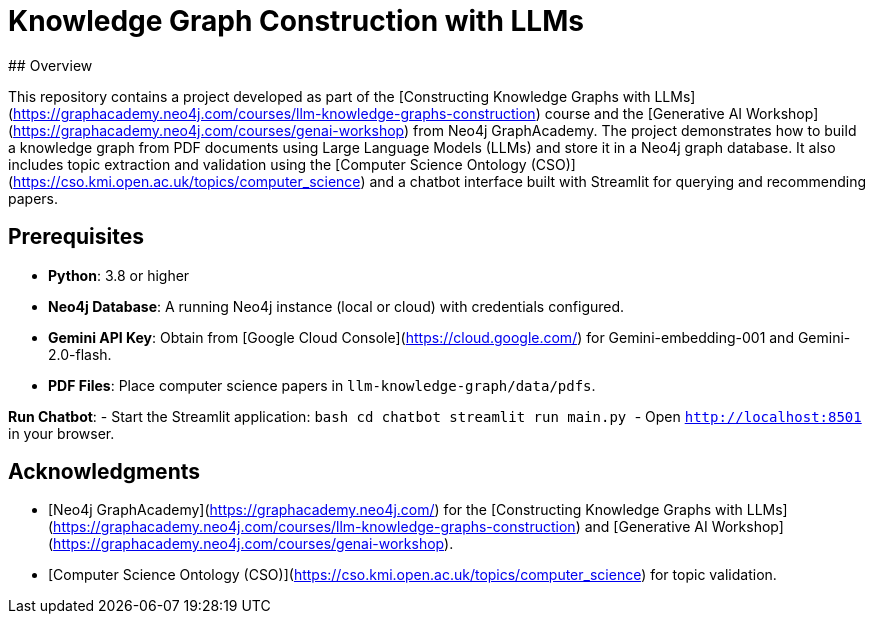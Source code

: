 # Knowledge Graph Construction with LLMs
## Overview

This repository contains a project developed as part of the [Constructing Knowledge Graphs with LLMs](https://graphacademy.neo4j.com/courses/llm-knowledge-graphs-construction) course and the [Generative AI Workshop](https://graphacademy.neo4j.com/courses/genai-workshop) from Neo4j GraphAcademy. The project demonstrates how to build a knowledge graph from PDF documents using Large Language Models (LLMs) and store it in a Neo4j graph database. It also includes topic extraction and validation using the [Computer Science Ontology (CSO)](https://cso.kmi.open.ac.uk/topics/computer_science) and a chatbot interface built with Streamlit for querying and recommending papers.

## Prerequisites
- **Python**: 3.8 or higher
- **Neo4j Database**: A running Neo4j instance (local or cloud) with credentials configured.
- **Gemini API Key**: Obtain from [Google Cloud Console](https://cloud.google.com/) for Gemini-embedding-001 and Gemini-2.0-flash.
- **PDF Files**: Place computer science papers in `llm-knowledge-graph/data/pdfs`.

**Run Chatbot**:
   - Start the Streamlit application:
     ```bash
     cd chatbot
     streamlit run main.py
     ```
   - Open `http://localhost:8501` in your browser.

## Acknowledgments
- [Neo4j GraphAcademy](https://graphacademy.neo4j.com/) for the [Constructing Knowledge Graphs with LLMs](https://graphacademy.neo4j.com/courses/llm-knowledge-graphs-construction) and [Generative AI Workshop](https://graphacademy.neo4j.com/courses/genai-workshop).
- [Computer Science Ontology (CSO)](https://cso.kmi.open.ac.uk/topics/computer_science) for topic validation.